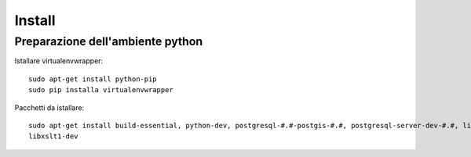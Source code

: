 Install
=======

Preparazione dell'ambiente python
---------------------------------

Istallare virtualenvwrapper::

    sudo apt-get install python-pip
    sudo pip installa virtualenvwrapper

Pacchetti da istallare::

    sudo apt-get install build-essential, python-dev, postgresql-#.#-postgis-#.#, postgresql-server-dev-#.#, libxml2-dev
    libxslt1-dev

